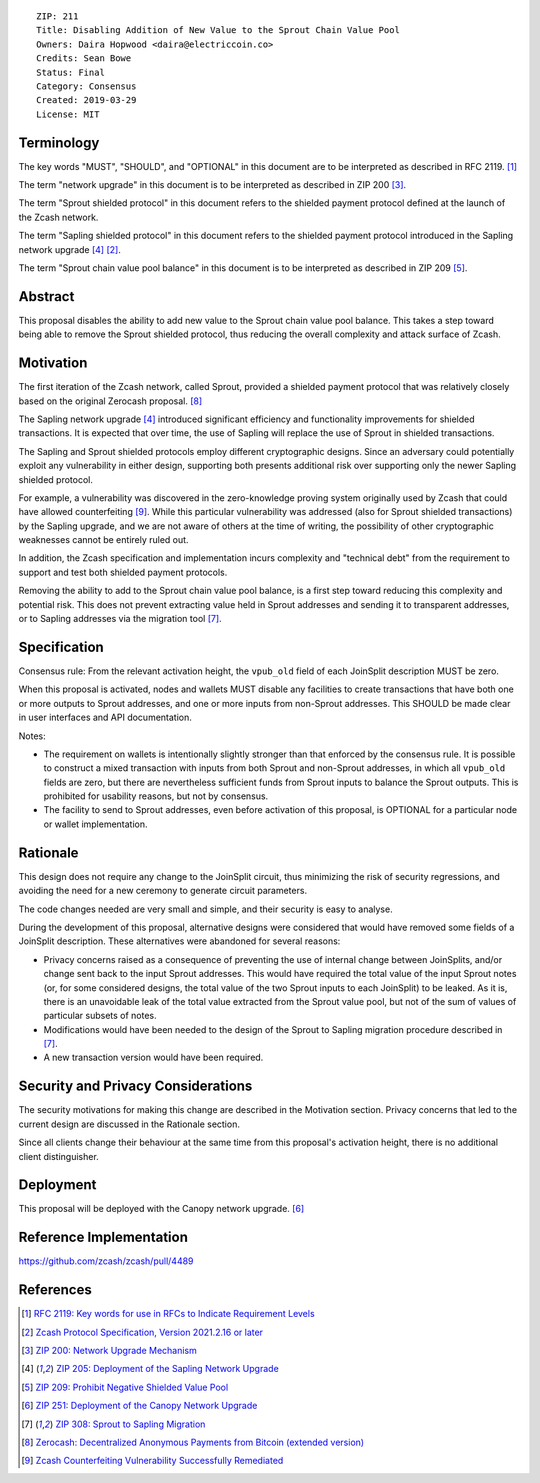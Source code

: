 ::

  ZIP: 211
  Title: Disabling Addition of New Value to the Sprout Chain Value Pool
  Owners: Daira Hopwood <daira@electriccoin.co>
  Credits: Sean Bowe
  Status: Final
  Category: Consensus
  Created: 2019-03-29
  License: MIT


Terminology
===========

The key words "MUST", "SHOULD", and "OPTIONAL" in this document are to be interpreted
as described in RFC 2119. [#RFC2119]_

The term "network upgrade" in this document is to be interpreted as described in ZIP 200
[#zip-0200]_.

The term "Sprout shielded protocol" in this document refers to the shielded payment protocol
defined at the launch of the Zcash network.

The term "Sapling shielded protocol" in this document refers to the shielded payment protocol
introduced in the Sapling network upgrade [#zip-0205]_ [#protocol]_.

The term "Sprout chain value pool balance" in this document is to be interpreted as described
in ZIP 209 [#zip-0209]_.


Abstract
========

This proposal disables the ability to add new value to the Sprout chain value pool balance.
This takes a step toward being able to remove the Sprout shielded protocol, thus reducing
the overall complexity and attack surface of Zcash.


Motivation
==========

The first iteration of the Zcash network, called Sprout, provided a shielded payment
protocol that was relatively closely based on the original Zerocash proposal. [#zerocash]_

The Sapling network upgrade [#zip-0205]_ introduced significant efficiency and
functionality improvements for shielded transactions. It is expected that over time,
the use of Sapling will replace the use of Sprout in shielded transactions.

The Sapling and Sprout shielded protocols employ different cryptographic designs.
Since an adversary could potentially exploit any vulnerability in either design,
supporting both presents additional risk over supporting only the newer Sapling shielded
protocol.

For example, a vulnerability was discovered in the zero-knowledge proving system
originally used by Zcash that could have allowed counterfeiting [#counterfeiting]_.
While this particular vulnerability was addressed (also for Sprout shielded transactions)
by the Sapling upgrade, and we are not aware of others at the time of writing, the
possibility of other cryptographic weaknesses cannot be entirely ruled out.

In addition, the Zcash specification and implementation incurs complexity and
"technical debt" from the requirement to support and test both shielded payment
protocols.

Removing the ability to add to the Sprout chain value pool balance, is a first step
toward reducing this complexity and potential risk. This does not prevent extracting value
held in Sprout addresses and sending it to transparent addresses, or to Sapling addresses
via the migration tool [#zip-0308]_.


Specification
=============

Consensus rule: From the relevant activation height, the ``vpub_old`` field of each
JoinSplit description MUST be zero.

When this proposal is activated, nodes and wallets MUST disable any facilities to create
transactions that have both one or more outputs to Sprout addresses, and one or more
inputs from non-Sprout addresses. This SHOULD be made clear in user interfaces and API
documentation.

Notes:

* The requirement on wallets is intentionally slightly stronger than that enforced
  by the consensus rule. It is possible to construct a mixed transaction with inputs
  from both Sprout and non-Sprout addresses, in which all ``vpub_old`` fields are zero,
  but there are nevertheless sufficient funds from Sprout inputs to balance the Sprout
  outputs. This is prohibited for usability reasons, but not by consensus.

* The facility to send to Sprout addresses, even before activation of this proposal,
  is OPTIONAL for a particular node or wallet implementation.


Rationale
=========

This design does not require any change to the JoinSplit circuit, thus minimizing
the risk of security regressions, and avoiding the need for a new ceremony to generate
circuit parameters.

The code changes needed are very small and simple, and their security is easy to
analyse.

During the development of this proposal, alternative designs were considered that
would have removed some fields of a JoinSplit description. These alternatives were
abandoned for several reasons:

* Privacy concerns raised as a consequence of preventing the use of internal change
  between JoinSplits, and/or change sent back to the input Sprout addresses. This
  would have required the total value of the input Sprout notes (or, for some considered
  designs, the total value of the two Sprout inputs to each JoinSplit) to be leaked.
  As it is, there is an unavoidable leak of the total value extracted from the Sprout
  value pool, but not of the sum of values of particular subsets of notes.

* Modifications would have been needed to the design of the Sprout to Sapling migration
  procedure described in [#zip-0308]_.

* A new transaction version would have been required.


Security and Privacy Considerations
===================================

The security motivations for making this change are described in the Motivation section.
Privacy concerns that led to the current design are discussed in the Rationale section.

Since all clients change their behaviour at the same time from this proposal's activation
height, there is no additional client distinguisher.


Deployment
==========

This proposal will be deployed with the Canopy network upgrade. [#zip-0251]_


Reference Implementation
========================

https://github.com/zcash/zcash/pull/4489


References
==========

.. [#RFC2119] `RFC 2119: Key words for use in RFCs to Indicate Requirement Levels <https://www.rfc-editor.org/rfc/rfc2119.html>`_
.. [#protocol] `Zcash Protocol Specification, Version 2021.2.16 or later <protocol/protocol.pdf>`_
.. [#zip-0200] `ZIP 200: Network Upgrade Mechanism <zip-0200.rst>`_
.. [#zip-0205] `ZIP 205: Deployment of the Sapling Network Upgrade <zip-0205.rst>`_
.. [#zip-0209] `ZIP 209: Prohibit Negative Shielded Value Pool <zip-0209.rst>`_
.. [#zip-0251] `ZIP 251: Deployment of the Canopy Network Upgrade <zip-0251.rst>`_
.. [#zip-0308] `ZIP 308: Sprout to Sapling Migration <zip-0308.rst>`_
.. [#zerocash] `Zerocash: Decentralized Anonymous Payments from Bitcoin (extended version) <https://eprint.iacr.org/2014/349>`_
.. [#counterfeiting] `Zcash Counterfeiting Vulnerability Successfully Remediated <https://electriccoin.co/blog/zcash-counterfeiting-vulnerability-successfully-remediated/>`_
